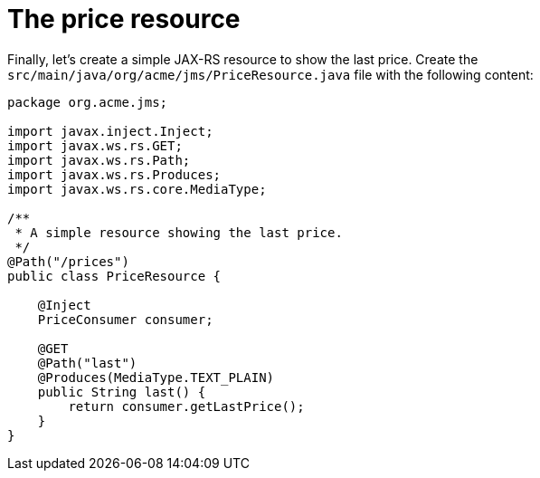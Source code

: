 [id="the-price-resource_{context}"]
= The price resource

Finally, let's create a simple JAX-RS resource to show the last price.
Create the `src/main/java/org/acme/jms/PriceResource.java` file with the following content:

[source,java]
----
package org.acme.jms;

import javax.inject.Inject;
import javax.ws.rs.GET;
import javax.ws.rs.Path;
import javax.ws.rs.Produces;
import javax.ws.rs.core.MediaType;

/**
 * A simple resource showing the last price.
 */
@Path("/prices")
public class PriceResource {

    @Inject
    PriceConsumer consumer;

    @GET
    @Path("last")
    @Produces(MediaType.TEXT_PLAIN)
    public String last() {
        return consumer.getLastPrice();
    }
}
----